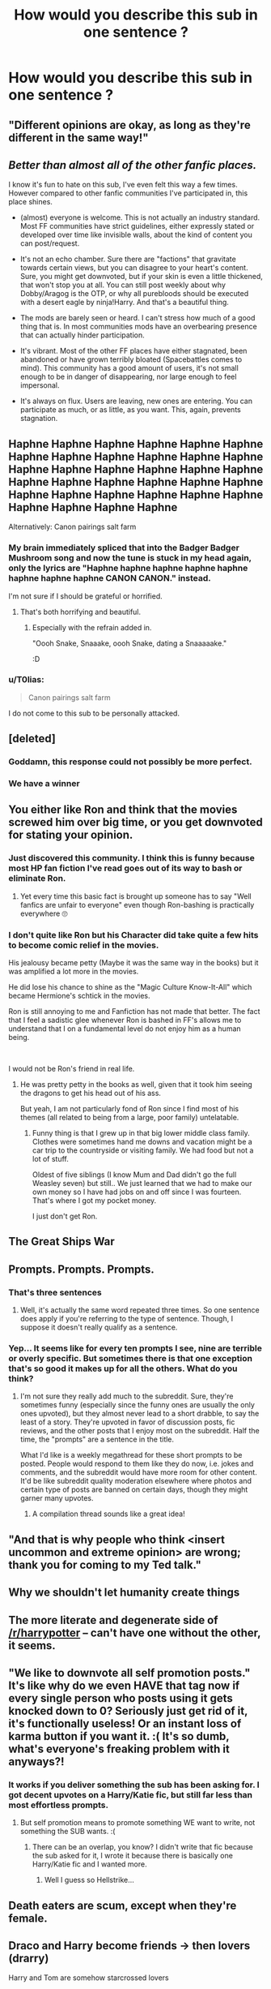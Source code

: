 #+TITLE: How would you describe this sub in one sentence ?

* How would you describe this sub in one sentence ?
:PROPERTIES:
:Score: 13
:DateUnix: 1601147242.0
:DateShort: 2020-Sep-26
:FlairText: Discussion
:END:

** "Different opinions are okay, as long as they're different in the same way!"
:PROPERTIES:
:Author: YOB1997
:Score: 39
:DateUnix: 1601154089.0
:DateShort: 2020-Sep-27
:END:


** /Better than almost all of the other fanfic places./

I know it's fun to hate on this sub, I've even felt this way a few times. However compared to other fanfic communities I've participated in, this place shines.

- (almost) everyone is welcome. This is not actually an industry standard. Most FF communities have strict guidelines, either expressly stated or developed over time like invisible walls, about the kind of content you can post/request.

- It's not an echo chamber. Sure there are "factions" that gravitate towards certain views, but you can disagree to your heart's content. Sure, you might get downvoted, but if your skin is even a little thickened, that won't stop you at all. You can still post weekly about why Dobby/Aragog is the OTP, or why all purebloods should be executed with a desert eagle by ninja!Harry. And that's a beautiful thing.

- The mods are barely seen or heard. I can't stress how much of a good thing that is. In most communities mods have an overbearing presence that can actually hinder participation.

- It's vibrant. Most of the other FF places have either stagnated, been abandoned or have grown terribly bloated (Spacebattles comes to mind). This community has a good amount of users, it's not small enough to be in danger of disappearing, nor large enough to feel impersonal.

- It's always on flux. Users are leaving, new ones are entering. You can participate as much, or as little, as you want. This, again, prevents stagnation.
:PROPERTIES:
:Author: T0lias
:Score: 31
:DateUnix: 1601174495.0
:DateShort: 2020-Sep-27
:END:


** Haphne Haphne Haphne Haphne Haphne Haphne Haphne Haphne Haphne Haphne Haphne Haphne Haphne Haphne Haphne Haphne Haphne Haphne Haphne Haphne Haphne Haphne Haphne Haphne Haphne Haphne Haphne Haphne Haphne Haphne Haphne Haphne Haphne Haphne

Alternatively: Canon pairings salt farm
:PROPERTIES:
:Author: Bleepbloopbotz2
:Score: 38
:DateUnix: 1601147294.0
:DateShort: 2020-Sep-26
:END:

*** My brain immediately spliced that into the Badger Badger Mushroom song and now the tune is stuck in my head again, only the lyrics are "Haphne haphne haphne haphne haphne haphne haphne haphne CANON CANON." instead.

I'm not sure if I should be grateful or horrified.
:PROPERTIES:
:Author: Avalon1632
:Score: 21
:DateUnix: 1601147612.0
:DateShort: 2020-Sep-26
:END:

**** That's both horrifying and beautiful.
:PROPERTIES:
:Score: 10
:DateUnix: 1601151734.0
:DateShort: 2020-Sep-26
:END:

***** Especially with the refrain added in.

"Oooh Snake, Snaaake, oooh Snake, dating a Snaaaaake."

:D
:PROPERTIES:
:Author: Avalon1632
:Score: 12
:DateUnix: 1601152446.0
:DateShort: 2020-Sep-27
:END:


*** u/T0lias:
#+begin_quote
  Canon pairings salt farm
#+end_quote

I do not come to this sub to be personally attacked.
:PROPERTIES:
:Author: T0lias
:Score: 6
:DateUnix: 1601173169.0
:DateShort: 2020-Sep-27
:END:


** [deleted]
:PROPERTIES:
:Score: 35
:DateUnix: 1601156427.0
:DateShort: 2020-Sep-27
:END:

*** Goddamn, this response could not possibly be more perfect.
:PROPERTIES:
:Author: LarryTheLazyAss
:Score: 9
:DateUnix: 1601163867.0
:DateShort: 2020-Sep-27
:END:


*** We have a winner
:PROPERTIES:
:Author: wizzard-of-time
:Score: 3
:DateUnix: 1601227475.0
:DateShort: 2020-Sep-27
:END:


** You either like Ron and think that the movies screwed him over big time, or you get downvoted for stating your opinion.
:PROPERTIES:
:Author: Hellstrike
:Score: 16
:DateUnix: 1601163939.0
:DateShort: 2020-Sep-27
:END:

*** Just discovered this community. I think this is funny because most HP fan fiction I've read goes out of its way to bash or eliminate Ron.
:PROPERTIES:
:Author: I_main_pyro
:Score: 10
:DateUnix: 1601183429.0
:DateShort: 2020-Sep-27
:END:

**** Yet every time this basic fact is brought up someone has to say "Well fanfics are unfair to everyone" even though Ron-bashing is practically everywhere 🙄
:PROPERTIES:
:Author: YOB1997
:Score: 12
:DateUnix: 1601184255.0
:DateShort: 2020-Sep-27
:END:


*** I don't quite like Ron but his Character did take quite a few hits to become comic relief in the movies.

His jealousy became petty (Maybe it was the same way in the books) but it was amplified a lot more in the movies.

He did lose his chance to shine as the "Magic Culture Know-It-All" which became Hermione's schtick in the movies.

Ron is still annoying to me and Fanfiction has not made that better. The fact that I feel a sadistic glee whenever Ron is bashed in FF's allows me to understand that I on a fundamental level do not enjoy him as a human being.

​

I would not be Ron's friend in real life.
:PROPERTIES:
:Author: WaskeHD
:Score: 3
:DateUnix: 1601289590.0
:DateShort: 2020-Sep-28
:END:

**** He was pretty petty in the books as well, given that it took him seeing the dragons to get his head out of his ass.

But yeah, I am not particularly fond of Ron since I find most of his themes (all related to being from a large, poor family) untelatable.
:PROPERTIES:
:Author: Hellstrike
:Score: 4
:DateUnix: 1601290317.0
:DateShort: 2020-Sep-28
:END:

***** Funny thing is that I grew up in that big lower middle class family. Clothes were sometimes hand me downs and vacation might be a car trip to the countryside or visiting family. We had food but not a lot of stuff.

Oldest of five siblings (I know Mum and Dad didn't go the full Weasley seven) but still.. We just learned that we had to make our own money so I have had jobs on and off since I was fourteen. That's where I got my pocket money.

I just don't get Ron.
:PROPERTIES:
:Author: WaskeHD
:Score: 2
:DateUnix: 1601291130.0
:DateShort: 2020-Sep-28
:END:


** The Great Ships War
:PROPERTIES:
:Author: PlusMortgage
:Score: 12
:DateUnix: 1601151705.0
:DateShort: 2020-Sep-26
:END:


** Prompts. Prompts. Prompts.
:PROPERTIES:
:Author: Impossible-Poetry
:Score: 19
:DateUnix: 1601152093.0
:DateShort: 2020-Sep-26
:END:

*** That's three sentences
:PROPERTIES:
:Author: sephlington
:Score: 2
:DateUnix: 1601207953.0
:DateShort: 2020-Sep-27
:END:

**** Well, it's actually the same word repeated three times. So one sentence does apply if you're referring to the type of sentence. Though, I suppose it doesn't really qualify as a sentence.
:PROPERTIES:
:Author: Impossible-Poetry
:Score: 0
:DateUnix: 1601222105.0
:DateShort: 2020-Sep-27
:END:


*** Yep... It seems like for every ten prompts I see, nine are terrible or overly specific. But sometimes there is that one exception that's so good it makes up for all the others. What do you think?
:PROPERTIES:
:Score: 3
:DateUnix: 1601227412.0
:DateShort: 2020-Sep-27
:END:

**** I'm not sure they really add much to the subreddit. Sure, they're sometimes funny (especially since the funny ones are usually the only ones upvoted), but they almost never lead to a short drabble, to say the least of a story. They're upvoted in favor of discussion posts, fic reviews, and the other posts that I enjoy most on the subreddit. Half the time, the "prompts" are a sentence in the title.

What I'd like is a weekly megathread for these short prompts to be posted. People would respond to them like they do now, i.e. jokes and comments, and the subreddit would have more room for other content. It'd be like subreddit quality moderation elsewhere where photos and certain type of posts are banned on certain days, though they might garner many upvotes.
:PROPERTIES:
:Author: Impossible-Poetry
:Score: 2
:DateUnix: 1601227822.0
:DateShort: 2020-Sep-27
:END:

***** A compilation thread sounds like a great idea!
:PROPERTIES:
:Score: 2
:DateUnix: 1601228755.0
:DateShort: 2020-Sep-27
:END:


** "And that is why people who think <insert uncommon and extreme opinion> are wrong; thank you for coming to my Ted talk."
:PROPERTIES:
:Author: Kelpsie
:Score: 9
:DateUnix: 1601155872.0
:DateShort: 2020-Sep-27
:END:


** Why we shouldn't let humanity create things
:PROPERTIES:
:Author: glencoe2000
:Score: 12
:DateUnix: 1601150604.0
:DateShort: 2020-Sep-26
:END:


** The more literate and degenerate side of [[/r/harrypotter]] -- can't have one without the other, it seems.
:PROPERTIES:
:Author: wordhammer
:Score: 6
:DateUnix: 1601175615.0
:DateShort: 2020-Sep-27
:END:


** "We like to downvote all self promotion posts." It's like why do we even HAVE that tag now if every single person who posts using it gets knocked down to 0? Seriously just get rid of it, it's functionally useless! Or an instant loss of karma button if you want it. :( It's so dumb, what's everyone's freaking problem with it anyways?!
:PROPERTIES:
:Score: 13
:DateUnix: 1601157861.0
:DateShort: 2020-Sep-27
:END:

*** It works if you deliver something the sub has been asking for. I got decent upvotes on a Harry/Katie fic, but still far less than most effortless prompts.
:PROPERTIES:
:Author: Hellstrike
:Score: 7
:DateUnix: 1601163896.0
:DateShort: 2020-Sep-27
:END:

**** But self promotion means to promote something WE want to write, not something the SUB wants. :(
:PROPERTIES:
:Score: 3
:DateUnix: 1601164150.0
:DateShort: 2020-Sep-27
:END:

***** There can be an overlap, you know? I didn't write that fic because the sub asked for it, I wrote it because there is basically one Harry/Katie fic and I wanted more.
:PROPERTIES:
:Author: Hellstrike
:Score: 6
:DateUnix: 1601165160.0
:DateShort: 2020-Sep-27
:END:

****** Well I guess so Hellstrike...
:PROPERTIES:
:Score: 1
:DateUnix: 1601171432.0
:DateShort: 2020-Sep-27
:END:


** Death eaters are scum, except when they're female.
:PROPERTIES:
:Author: doody_calls_1
:Score: 3
:DateUnix: 1601218519.0
:DateShort: 2020-Sep-27
:END:


** Draco and Harry become friends -> then lovers (drarry)

Harry and Tom are somehow starcrossed lovers

Harry and 'Ice Queen' Daphne the purest and most noble/cunning Greengrass (Haphne)

Draco and Hermione -> stockholm syndrome? enemies turned lovers (dramione)

Badass immortal Master of Death Harry Potter who travels through time and is angsty that big bad dumbles ruined his life -> Weird MoD!Superpowerful!Harry

Harry and Hermione were always meant to be -> Harmony

Dumbledore is a manipulator, Weaslys are the scum of the earth -> Dumbles and Weasley!Bashing

Sirius raises Harry and marries Amelia or Marlene -> Dogfather Sirius

Prongslet, Pup, Umbridge the toad, Dursleys severely physically abused Harry, but he turns out OK, no trauma ofc *naturally*

Mother Magic

Harry can't be satisified with one girl, so he needs a Harem. Normal: Hermione, Fleur, Daphne

Harry and psychopath!Bellatrix are in love

Narcissa is a cradlerobber (so is Bellatrix) -> HarryxBlack Sisters

Snape and Hermione love each other, harry too -> Snarmione? Snarry

Luna knows all, see's all, hear's all *lol* and somehow knows the future.

Harry is salazar

​

One Sentence: These are literally the most common tropes you'll see, and the fandom can't get enough of its cliches.
:PROPERTIES:
:Author: Qhi_Sama
:Score: 2
:DateUnix: 1601237568.0
:DateShort: 2020-Sep-27
:END:


** "Bashing is bad."

Okay, I get it many people dont like bashing and that's fine. That's their opinion. But I happen to like it and I think it's dumb to say that if you like bashing, you're not creative and/or immature. People like what they like. I've seen many posts complaining about it, which is more annoying than the fics I come across that portray the bashing terribly
:PROPERTIES:
:Author: Crazycatgirl16
:Score: 4
:DateUnix: 1601167287.0
:DateShort: 2020-Sep-27
:END:

*** I really don't like bashing, but I'm sorry that your comment is being downvoted just for expressing that you do.
:PROPERTIES:
:Author: Locked_Key
:Score: 7
:DateUnix: 1601174685.0
:DateShort: 2020-Sep-27
:END:

**** I kind of expected it lol
:PROPERTIES:
:Author: Crazycatgirl16
:Score: 3
:DateUnix: 1601176712.0
:DateShort: 2020-Sep-27
:END:

***** If you wouldn't mind, I'd love to hear why you like bashing. Like you said, it's not an opinion that ever really gets expressed here (because of pressure or otherwise) so I'm curious to see the other side.
:PROPERTIES:
:Author: Locked_Key
:Score: 1
:DateUnix: 1601215229.0
:DateShort: 2020-Sep-27
:END:

****** Sure

I just think it's interesting to see characters that are good and typically liked (Molly, Dumbledore, Ron, Ginny, Hermione-or others) and twist them so they're unlikable.

It's nice to have a different antagonist sometimes than the usual ones (Snape, Malfoy, etc)

I do agree that sometimes it gets laid on overly thick. I'm not a fan of Harry overhearing, say, the Weasleys where they unveil their plan with the most unrealistic, awkward dialogue ever.

(Apologizes for taking so long to reply).
:PROPERTIES:
:Author: Crazycatgirl16
:Score: 2
:DateUnix: 1601234164.0
:DateShort: 2020-Sep-27
:END:

******* Lol no worries! That's a really good point, I hadn't thought of it that way. I guess like with every type of fic, people see the most extreme and/or poorly written examples and assume the whole genre's the same. (Not to say that the extreme examples are actually bad, just that people latch onto them and build the image of the trope around them.)
:PROPERTIES:
:Author: Locked_Key
:Score: 3
:DateUnix: 1601235997.0
:DateShort: 2020-Sep-27
:END:


** repost
:PROPERTIES:
:Author: Lord_Anarchy
:Score: 1
:DateUnix: 1601171555.0
:DateShort: 2020-Sep-27
:END:
